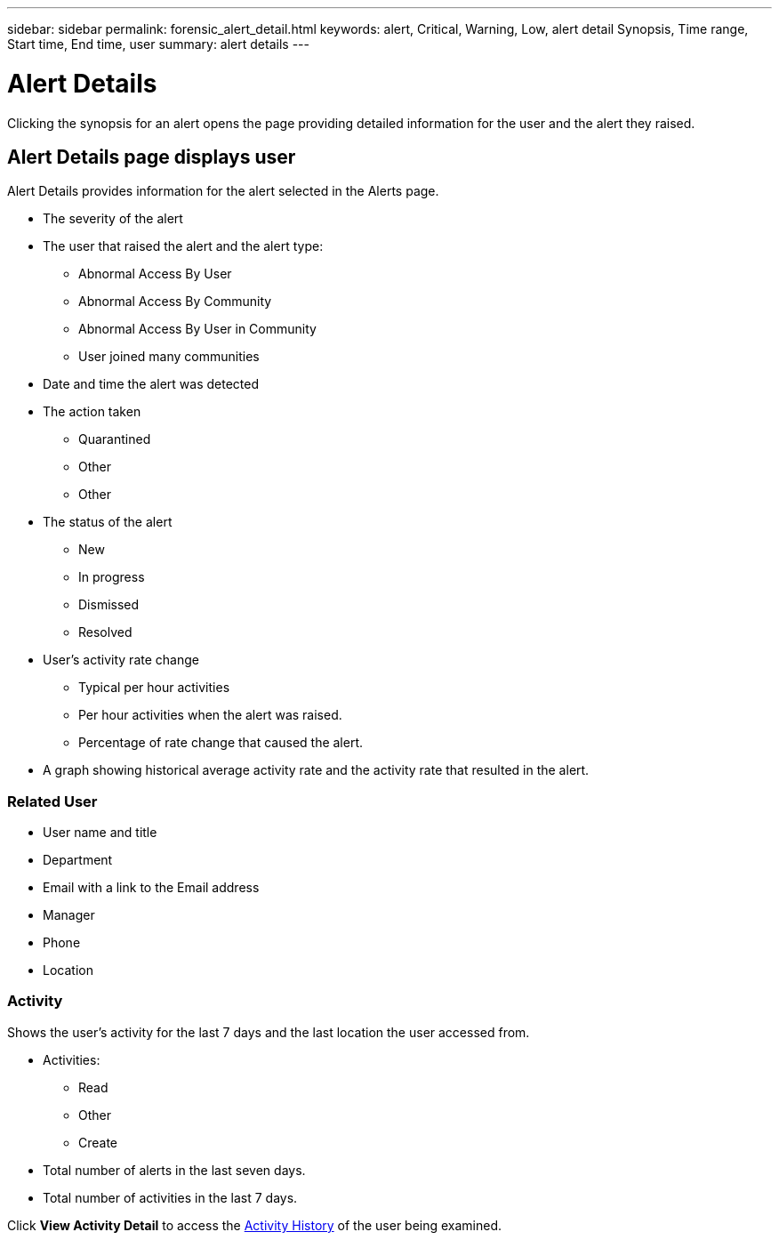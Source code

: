 ---
sidebar: sidebar
permalink: forensic_alert_detail.html
keywords:  alert, Critical, Warning, Low, alert detail Synopsis, Time range, Start time, End time, user 
summary: alert details 
---

= Alert Details
:hardbreaks:
:toclevels: 1
:nofooter:
:icons: font
:linkattrs:
:imagesdir: ./media/

[.lead]
Clicking the synopsis for an alert  opens the page providing detailed information for the user and the alert they raised.


== Alert Details page displays user   

Alert Details provides information for the alert selected in the Alerts page. 

* The severity of the alert 
* The user that raised the alert and the  alert type:
** Abnormal Access By User
** Abnormal Access By Community
** Abnormal Access By User in Community
** User joined many communities 

* Date and time the alert was detected

* The action taken 
** Quarantined 
** Other
** Other

* The status of the alert 
** New
** In progress
** Dismissed 
** Resolved


* User's activity rate change
** Typical per hour activities
** Per hour activities when the alert was raised.
** Percentage of rate change that caused the alert.
* A graph showing historical average activity rate and the activity rate that resulted in the alert. 

=== Related User

* User name and title 
* Department
* Email with a link to the Email address
* Manager
* Phone
* Location

=== Activity

Shows the user's activity for the last 7 days and the last location the user accessed from.

* Activities:

** Read
** Other
** Create

* Total number of alerts in the last seven days. 

* Total number of activities in the last 7 days.

Click *View Activity Detail* to access the link:forensic_activity_history[Activity History] of the user being examined. 

//examined? analyzed? 


